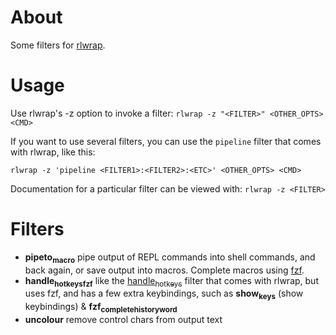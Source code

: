 * About
Some filters for [[https://github.com/hanslub42/rlwrap][rlwrap]].
* Usage
Use rlwrap's -z option to invoke a filter: =rlwrap -z "<FILTER>" <OTHER_OPTS> <CMD>=

If you want to use several filters, you can use the =pipeline= filter that comes with rlwrap,
like this:

=rlwrap -z 'pipeline <FILTER1>:<FILTER2>:<ETC>' <OTHER_OPTS> <CMD>=

Documentation for a particular filter can be viewed with: =rlwrap -z <FILTER>=
* Filters
 - *pipeto_macro* pipe output of REPL commands into shell commands, and back again, or save output into macros.
   Complete macros using [[https://github.com/junegunn/fzf][fzf]].
 - *handle_hotkeys_fzf* like the [[https://github.com/hanslub42/rlwrap/blob/master/filters/handle_hotkeys][handle_hotkeys]] filter that comes with rlwrap, but uses fzf, and has a few extra
   keybindings, such as *show_keys* (show keybindings) & *fzf_complete_history_word*
 - *uncolour* remove control chars from output text


